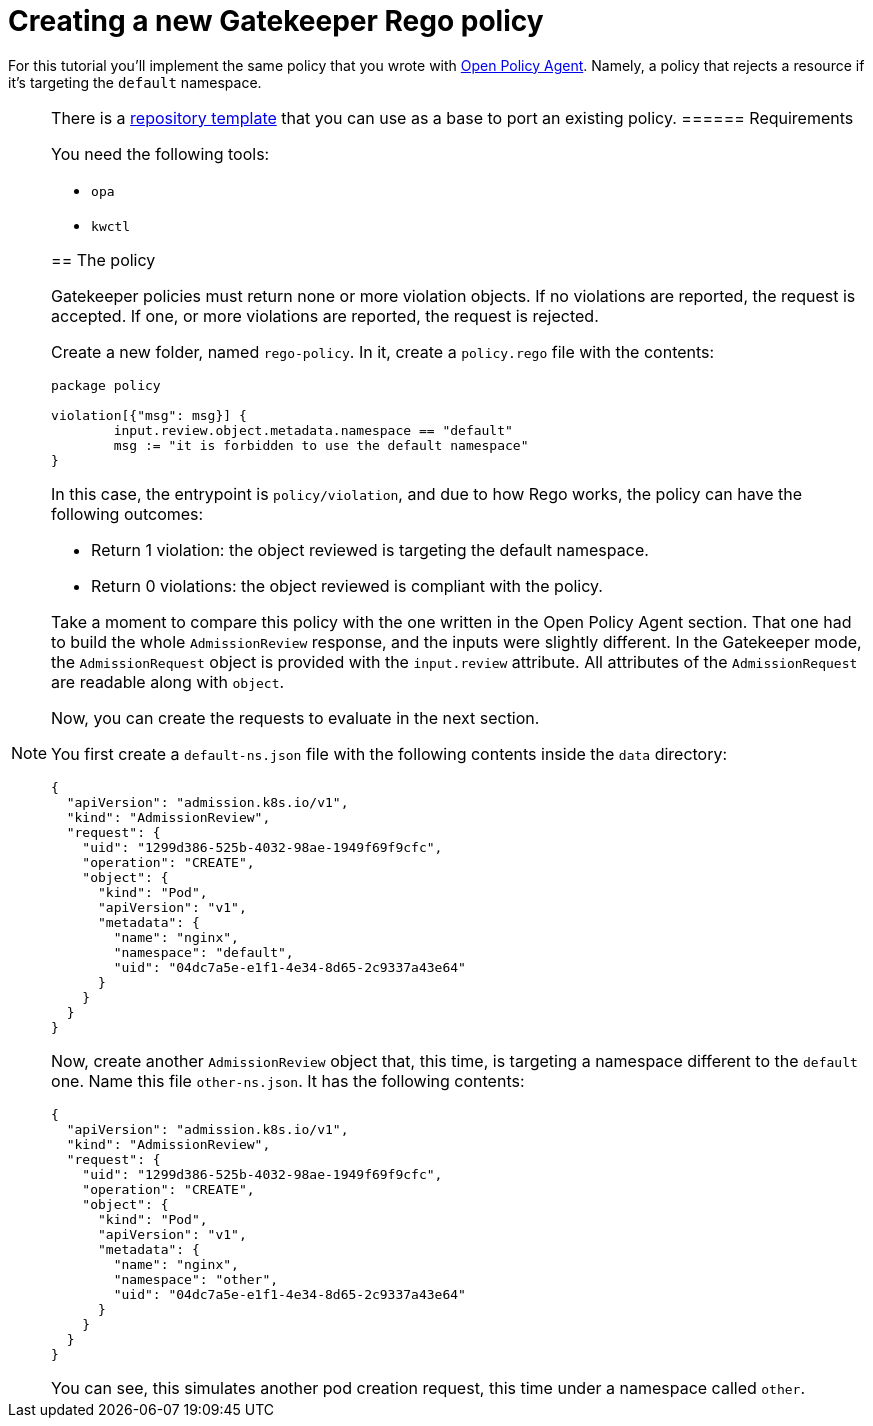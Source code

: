 = Creating a new Gatekeeper Rego policy

For this tutorial you’ll implement the same policy that you wrote with link:../open-policy-agent/create-policy[Open Policy Agent]. Namely, a policy that rejects a resource if it’s targeting the `default` namespace.

[NOTE]
====
There is a https://github.com/kubewarden/gatekeeper-policy-template[repository template] that you can use as a base to port an existing policy.
====== Requirements

You need the following tools:

* `opa`
* `kwctl`

== The policy

Gatekeeper policies must return none or more violation objects. If no violations are reported, the request is accepted. If one, or more violations are reported, the request is rejected.

Create a new folder, named `rego-policy`. In it, create a `policy.rego` file with the contents:

[source,rego]
----
package policy

violation[{"msg": msg}] {
        input.review.object.metadata.namespace == "default"
        msg := "it is forbidden to use the default namespace"
}
----

In this case, the entrypoint is `policy/violation`, and due to how Rego works, the policy can have the following outcomes:

* Return 1 violation: the object reviewed is targeting the default namespace.
* Return 0 violations: the object reviewed is compliant with the policy.

Take a moment to compare this policy with the one written in the Open Policy Agent section. That one had to build the whole `AdmissionReview` response, and the inputs were slightly different. In the Gatekeeper mode, the `AdmissionRequest` object is provided with the `input.review` attribute. All attributes of the `AdmissionRequest` are readable along with `object`.

Now, you can create the requests to evaluate in the next section.

You first create a `default-ns.json` file with the following contents inside the `data` directory:

[source,json]
----
{
  "apiVersion": "admission.k8s.io/v1",
  "kind": "AdmissionReview",
  "request": {
    "uid": "1299d386-525b-4032-98ae-1949f69f9cfc",
    "operation": "CREATE",
    "object": {
      "kind": "Pod",
      "apiVersion": "v1",
      "metadata": {
        "name": "nginx",
        "namespace": "default",
        "uid": "04dc7a5e-e1f1-4e34-8d65-2c9337a43e64"
      }
    }
  }
}
----

Now, create another `AdmissionReview` object that, this time, is targeting a namespace different to the `default` one. Name this file `other-ns.json`. It has the following contents:

[source,json]
----
{
  "apiVersion": "admission.k8s.io/v1",
  "kind": "AdmissionReview",
  "request": {
    "uid": "1299d386-525b-4032-98ae-1949f69f9cfc",
    "operation": "CREATE",
    "object": {
      "kind": "Pod",
      "apiVersion": "v1",
      "metadata": {
        "name": "nginx",
        "namespace": "other",
        "uid": "04dc7a5e-e1f1-4e34-8d65-2c9337a43e64"
      }
    }
  }
}
----

You can see, this simulates another pod creation request, this time under a namespace called `other`.
